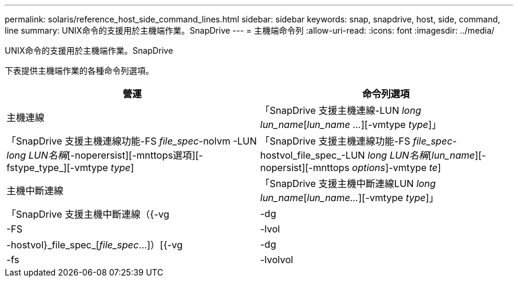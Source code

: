 ---
permalink: solaris/reference_host_side_command_lines.html 
sidebar: sidebar 
keywords: snap, snapdrive, host, side, command, line 
summary: UNIX命令的支援用於主機端作業。SnapDrive 
---
= 主機端命令列
:allow-uri-read: 
:icons: font
:imagesdir: ../media/


[role="lead"]
UNIX命令的支援用於主機端作業。SnapDrive

下表提供主機端作業的各種命令列選項。

|===
| 營運 | 命令列選項 


 a| 
主機連線
 a| 
「SnapDrive 支援主機連線-LUN _long lun_name_[_lun_name ..._][-vmtype _type_]」



 a| 
「SnapDrive 支援主機連線功能-FS _file_spec_-nolvm -LUN _long LUN名稱_[-noperersist][-mnttops選項][-fstype_type_][-vmtype _type_]



 a| 
「SnapDrive 支援主機連線功能-FS _file_spec_-hostvol_file_spec_-LUN _long LUN名稱_[_lun_name_][-nopersist][-mnttops _options_]-vmtype _te_]



 a| 
主機中斷連線
 a| 
「SnapDrive 支援主機中斷連線LUN _long lun_name_[_lun_name..._][-vmtype _type_]」



 a| 
「SnapDrive 支援主機中斷連線（{-vg |-dg |-FS |-lvol |-hostvol}_file_spec_[_file_spec_...]）[{-vg |-dg |-fs |-lvolvol |-hostvol}_file_spec_[_file_spec_...]...] [-f完整][-fstype_type_][-vmtype _type_]

|===